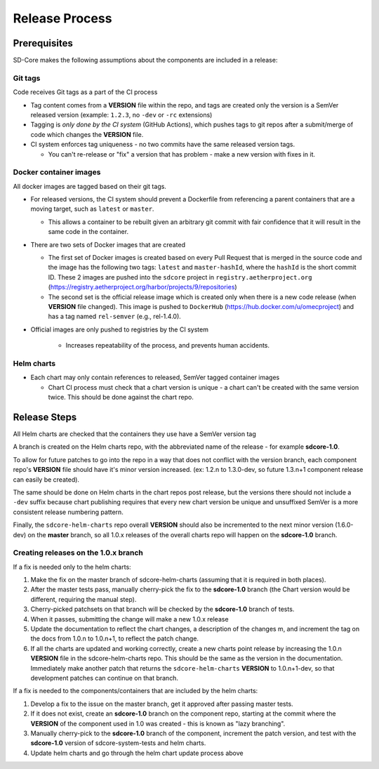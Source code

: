 ..
   SPDX-FileCopyrightText: © 2020 Open Networking Foundation <support@opennetworking.org>
   SPDX-License-Identifier: Apache-2.0

Release Process
===============

Prerequisites
-------------

SD-Core makes the following assumptions about the components are included in a
release:

Git tags
""""""""

Code receives Git tags as a part of the CI process

* Tag content comes from a **VERSION** file within the repo, and tags are
  created only the version is a SemVer released version (example: ``1.2.3``, no
  ``-dev`` or ``-rc`` extensions)

* Tagging is *only done by the CI system* (GitHub Actions), which pushes tags to git
  repos after a submit/merge of code which changes the **VERSION** file.

* CI system enforces tag uniqueness - no two commits have the same released
  version tags.

  * You can't re-release or "fix" a version that has problem - make a new
    version with fixes in it.

Docker container images
"""""""""""""""""""""""

All docker images are tagged based on their git tags.

* For released versions, the CI system should prevent a Dockerfile from
  referencing a parent containers that are a moving target, such as ``latest``
  or ``master``.

  * This allows a container to be rebuilt given an arbitrary git commit with
    fair confidence that it will result in the same code in the container.

* There are two sets of Docker images that are created

  * The first set of Docker images is created based on every Pull Request that
    is merged in the source code and the image has the following two tags:
    ``latest`` and ``master-hashId``, where the ``hashId`` is the short commit ID.
    These 2 images are pushed into the ``sdcore`` project in ``registry.aetherproject.org``
    (https://registry.aetherproject.org/harbor/projects/9/repositories)
  * The second set is the official release image which is created only when
    there is a new code release (when **VERSION** file changed). This image is
    pushed to ``DockerHub`` (https://hub.docker.com/u/omecproject) and has a tag
    named ``rel-semver`` (e.g., rel-1.4.0).

* Official images are only pushed to registries by the CI system

    * Increases repeatability of the process, and prevents human accidents.

Helm charts
"""""""""""

* Each chart may only contain references to released, SemVer tagged container images

  * Chart CI process must check that a chart version is unique - a chart can't
    be created with the same version twice.  This should be done against the
    chart repo.

Release Steps
-------------

All Helm charts are checked that the containers they use have a SemVer version
tag

A branch is created on the Helm charts repo, with the abbreviated name of the
release - for example **sdcore-1.0**.

To allow for future patches to go into the repo in a way that does not conflict
with the version branch, each component repo's **VERSION** file should have it's
minor version increased. (ex: 1.2.n to 1.3.0-dev, so future 1.3.n+1 component
release can easily be created).

The same should be done on Helm charts in the chart repos post release, but the
versions there should not include a ``-dev`` suffix because chart publishing
requires that every new chart version be unique and unsuffixed SemVer is a
more consistent release numbering pattern.

Finally, the ``sdcore-helm-charts`` repo overall **VERSION** should also be incremented
to the next minor version (1.6.0-dev) on the **master** branch, so all 1.0.x
releases of the overall charts repo will happen on the **sdcore-1.0** branch.

Creating releases on the 1.0.x branch
"""""""""""""""""""""""""""""""""""""

If a fix is needed only to the helm charts:

1. Make the fix on the master branch of sdcore-helm-charts (assuming that it is
   required in both places).

2. After the master tests pass, manually cherry-pick the fix to the **sdcore-1.0**
   branch (the Chart version would be different, requiring the manual step).

3. Cherry-picked patchsets on that branch will be checked by the **sdcore-1.0**
   branch of tests.

4. When it passes, submitting the change will make a new 1.0.x release

5. Update the documentation to reflect the chart changes, a description of the
   changes m, and increment the tag on the docs from 1.0.n to 1.0.n+1, to
   reflect the patch change.

6. If all the charts are updated and working correctly, create a new charts
   point release by increasing the 1.0.n **VERSION** file in the
   sdcore-helm-charts repo.  This should be the same as the version in the
   documentation.  Immediately make another patch that returns the
   ``sdcore-helm-charts`` **VERSION** to 1.0.n+1-dev, so that development
   patches can continue on that branch.

If a fix is needed to the components/containers that are included by the helm charts:

1. Develop a fix to the issue on the master branch, get it approved after
   passing master tests.

2. If it does not exist, create an **sdcore-1.0** branch on the component repo,
   starting at the commit where the **VERSION** of the component used in 1.0 was
   created - this is known as "lazy branching".


3. Manually cherry-pick to the **sdcore-1.0** branch of the component, increment
   the patch version, and test with the **sdcore-1.0** version of
   sdcore-system-tests and helm charts.

4. Update helm charts and go through the helm chart update process above

